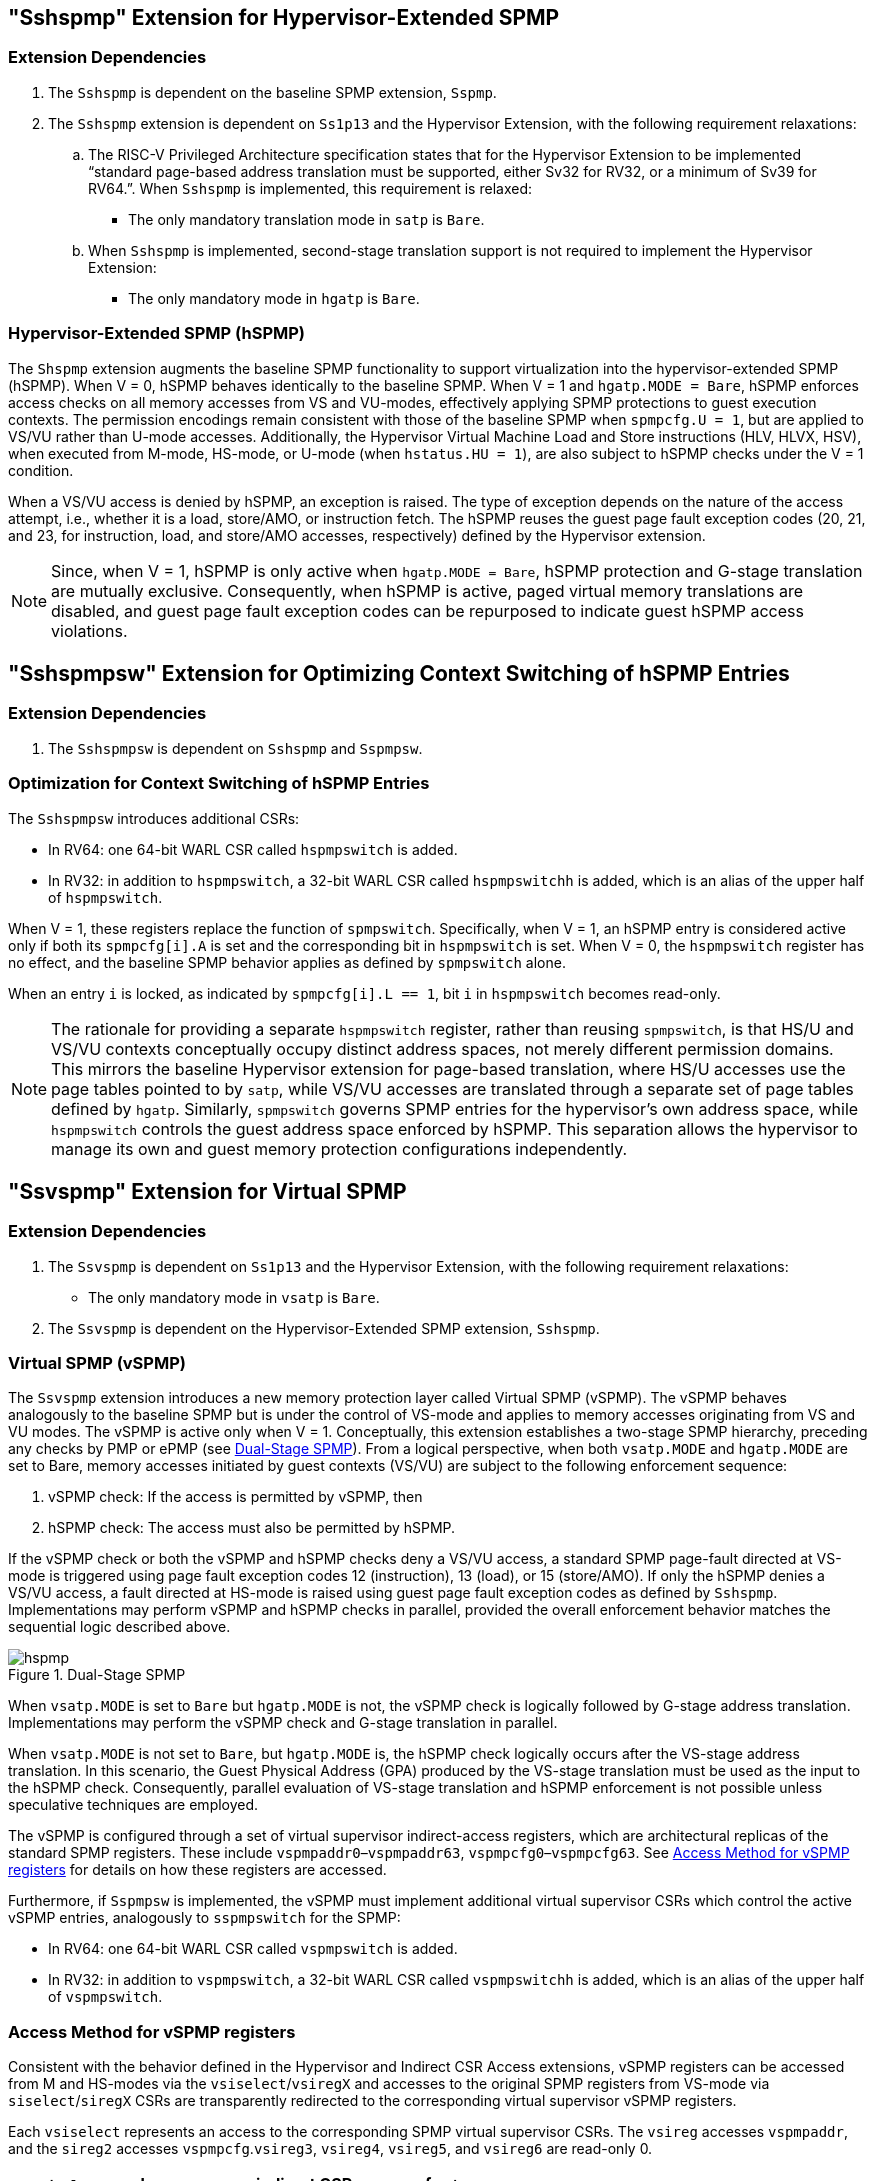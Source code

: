 [[Hypervisor_Extended_SPMP]]
== "Sshspmp" Extension for Hypervisor-Extended SPMP

=== Extension Dependencies

. The `Sshspmp`  is dependent on the baseline SPMP extension, `Sspmp`.
+
. The `Sshspmp` extension is dependent on `Ss1p13` and the Hypervisor Extension, with the following requirement relaxations:

.. The RISC-V Privileged Architecture specification states that for the Hypervisor Extension to be implemented “standard page-based address translation must be supported, either Sv32 for RV32, or a minimum of Sv39 for RV64.”. When `Sshspmp` is implemented, this requirement is relaxed:
    * The only mandatory translation mode in `satp` is `Bare`.

.. When `Sshspmp` is implemented, second-stage translation support is not required to implement the Hypervisor Extension:
    * The only mandatory mode in `hgatp` is `Bare`.

=== Hypervisor-Extended SPMP (hSPMP)

The `Shspmp` extension augments the baseline SPMP functionality to support virtualization into the hypervisor-extended SPMP (hSPMP). When V = 0, hSPMP behaves identically to the baseline SPMP. When V = 1 and `hgatp.MODE = Bare`, hSPMP enforces access checks on all memory accesses from VS and VU-modes, effectively applying SPMP protections to guest execution contexts. The permission encodings remain consistent with those of the baseline SPMP when `spmpcfg.U = 1`, but are applied to VS/VU rather than U-mode accesses. Additionally, the Hypervisor Virtual Machine Load and Store instructions (HLV, HLVX, HSV), when executed from M-mode, HS-mode, or U-mode (when `hstatus.HU = 1`), are also subject to hSPMP checks under the V = 1 condition.

When a VS/VU access is denied by hSPMP, an exception is raised. The type of exception depends on the nature of the access attempt, i.e., whether it is a load, store/AMO, or instruction fetch. The hSPMP reuses the guest page fault exception codes (20, 21, and 23, for instruction, load, and store/AMO accesses, respectively) defined by the Hypervisor extension. 

[NOTE]
====
Since, when V = 1, hSPMP is only active when `hgatp.MODE = Bare`, hSPMP protection and G-stage translation are mutually exclusive. Consequently, when hSPMP is active, paged virtual memory translations are disabled, and guest page fault exception codes can be repurposed to indicate guest hSPMP access violations.
====

== "Sshspmpsw" Extension for Optimizing Context Switching of hSPMP Entries

=== Extension Dependencies

. The `Sshspmpsw` is dependent on `Sshspmp` and `Sspmpsw`.

=== Optimization for Context Switching of hSPMP Entries

The `Sshspmpsw` introduces additional CSRs:

* In RV64: one 64-bit WARL CSR called `hspmpswitch` is added.
* In RV32: in addition to `hspmpswitch`, a 32-bit WARL CSR called `hspmpswitchh` is added, which is an alias of the upper half of `hspmpswitch`.

When V = 1, these registers replace the function of `spmpswitch`. Specifically, when V = 1, an hSPMP entry is considered active only if both its `spmpcfg[i].A` is set and the corresponding bit in `hspmpswitch` is set. When V = 0, the `hspmpswitch` register has no effect, and the baseline SPMP behavior applies as defined by `spmpswitch` alone.

When an entry `i` is locked, as indicated by `spmpcfg[i].L == 1`, bit `i` in `hspmpswitch` becomes read-only.

[NOTE]
====
The rationale for providing a separate `hspmpswitch` register, rather than reusing `spmpswitch`, is that HS/U and VS/VU contexts conceptually occupy distinct address spaces, not merely different permission domains. This mirrors the baseline Hypervisor extension for page-based translation, where HS/U accesses use the page tables pointed to by `satp`, while VS/VU accesses are translated through a separate set of page tables defined by `hgatp`.
Similarly, `spmpswitch` governs SPMP entries for the hypervisor’s own address space, while `hspmpswitch` controls the guest address space enforced by hSPMP. This separation allows the hypervisor to manage its own and guest memory protection configurations independently.
====

== "Ssvspmp" Extension for Virtual SPMP

=== Extension Dependencies

. The `Ssvspmp` is dependent on `Ss1p13` and the Hypervisor Extension, with the following requirement relaxations:
    * The only mandatory mode in `vsatp` is `Bare`.

. The `Ssvspmp` is dependent on the Hypervisor-Extended SPMP extension, `Sshspmp`.

=== Virtual SPMP (vSPMP)

The `Ssvspmp` extension introduces a new memory protection layer called Virtual SPMP (vSPMP). The vSPMP behaves analogously to the baseline SPMP but is under the control of VS-mode and applies to memory accesses originating from VS and VU modes. The vSPMP is active only when V = 1. Conceptually, this extension establishes a two-stage SPMP hierarchy, preceding any checks by PMP or ePMP (see <<hpmp-arch>>). From a logical perspective, when both `vsatp.MODE` and `hgatp.MODE` are set to Bare, memory accesses initiated by guest contexts (VS/VU) are subject to the following enforcement sequence: 

. vSPMP check: If the access is permitted by vSPMP, then 
+ 
. hSPMP check: The access must also be permitted by hSPMP. 

If the vSPMP check or both the vSPMP and hSPMP checks deny a VS/VU access, a standard SPMP page-fault directed at VS-mode is triggered using page fault exception codes 12 (instruction), 13 (load), or 15 (store/AMO). If only the hSPMP denies a VS/VU access, a fault directed at HS-mode is raised using guest page fault exception codes as defined by `Sshspmp`. Implementations may perform vSPMP and hSPMP checks in parallel, provided the overall enforcement behavior matches the sequential logic described above.

[[hpmp-arch]]
image::hspmp.png[title="Dual-Stage SPMP",align="center"]

When `vsatp.MODE` is set to `Bare` but `hgatp.MODE` is not, the vSPMP check is logically followed by G-stage address translation. Implementations may perform the vSPMP check and G-stage translation in parallel.

When `vsatp.MODE` is not set to `Bare`, but `hgatp.MODE` is, the hSPMP check logically occurs after the VS-stage address translation. In this scenario, the Guest Physical Address (GPA) produced by the VS-stage translation must be used as the input to the hSPMP check. Consequently, parallel evaluation of VS-stage translation and hSPMP enforcement is not possible unless speculative techniques are employed.

The vSPMP is configured through a set of virtual supervisor indirect-access registers, which are architectural replicas of the standard SPMP registers. These include `vspmpaddr0`–`vspmpaddr63`, `vspmpcfg0`–`vspmpcfg63`. See <<vspmp_access_method>> for details on how these registers are accessed.

Furthermore, if `Sspmpsw` is implemented, the vSPMP must implement additional virtual supervisor CSRs which control the active vSPMP entries, analogously to `sspmpswitch` for the SPMP:

* In RV64: one 64-bit WARL CSR called `vspmpswitch` is added.
* In RV32: in addition to `vspmpswitch`, a 32-bit WARL CSR called `vspmpswitchh` is added, which is an alias of the upper half of `vspmpswitch`.

[[vspmp_access_method]]
=== Access Method for vSPMP registers

Consistent with the behavior defined in the Hypervisor and Indirect CSR Access extensions, vSPMP registers can be accessed from M and HS-modes via the `vsiselect`/`vsiregX` and accesses to the original SPMP registers from VS-mode via `siselect`/`siregX` CSRs are transparently redirected to the corresponding virtual supervisor vSPMP registers. 

Each `vsiselect` represents an access to the corresponding SPMP virtual supervisor CSRs. The `vsireg` accesses `vspmpaddr`, and the `sireg2` accesses `vspmpcfg`.`vsireg3`, `vsireg4`, `vsireg5`, and `vsireg6` are read-only 0.

[cols="^1,^2",stripes=even, options="header"]
|===
|`vsiselect` number| indirect CSR access of `vsireg`
|`vsiselect#0`|`vsireg` -> `vspmpaddr[0]`, `vsireg2` -> `vspmpcfg[0]`
|`vsiselect#1`|`vsireg` -> `vspmpaddr[1]`, `vsireg2` -> `vspmpcfg[1]`
|    ...     |    ...
|`vsiselect#63`|`vsireg` -> `vspmpaddr[63]`, `vsireg2` -> `vspmpcfg[63]`
|===

Both M and HS-mode accesses via `vsireg2` CSRs, and VS-mode accesses via `sireg2` CSRs to the vSPMP `vspmpcfg` resgisters, can set `vspmpcfg[i].L` to lock a vSPMP entry. When `vspmpcfg[i].L` is set, writes to that entry are ignored. Only M and HS-mode writes via `vsireg2` can reset `vspmpcfg[i].L`.

== "Sshspmpdeleg" Extension for Sharing Hardware Resources between hSPMP and vSPMP

=== Extension Dependencies

. The `Sshspmpdeleg` is dependent on `Ssvpmp` and `Smpmpdeleg`.

=== Resource Sharing between hSPMP and vSPMP

With this extension the hypervisor can delegate entries from hSPMP to vSPMP. For this, it introduces a new WARL `hspmpdeleg` CSR with the same format and functionality of `mpmpdeleg`, but for delegating hSPMP entries to vSPMP.
Any PMP entry with an index greater than or equal to `mpmpdeleg.pmpnum` + `hspmpdeleg.pmpnum` is delegated to the vSPMP. For example, if the number of implemented PMP entries is 48, `mpmpdeleg.pmpnum` is set o 8, and `hspmpdeleg.pmpnum` is set to 16, PMP entries 24 to 47 are delegated to the vSPMP.

If  either `mpmpdeleg.pmpnum`  or `hspmpdeleg.pmpnum` is written with a value such that `mpmpdeleg.pmpnum` + `hspmpdeleg.pmpnum` is equal
to or greater than the number of implemented PMP entries, `hspmpdeleg.pmpnum` will read back as the number of remaining hSPMP entries. For example, if the number of implemented PMP entries is 32, `mpmpdeleg.pmpnum` is set to 16, and then `hspmpdeleg.pmpnum` is written a value of 32, the field will read back as 16. Or if initially,
`mpmpdeleg.pmpnum` is set to 8, `hspmpdeleg.pmpnum` to 20 and then `mpmpdeleg.pmpnum` is written 16, `hspmpdeleg.pmpnum` is updated to 16. In the extreme, if `mpmpdeleg.pmpnum` is set to 32, `hspmpdeleg.pmpnum` must be updated to 0.

`hspmpdeleg.pmpnum` must be set to a value larger than the index of any locked hSPMP entry. For example, if `hSPMP[7]` is locked, `hspmpdeleg.pmpnum` must be no less than 8.

`hspmpdeleg.pmpnum` can be hardwired to allow an implementation to fix the hSPMP/vSPMP split only if `mpmpdeleg.pmpnum` is also hardwired.

This extension allows for the number of implemented PMP entries to be greater than 64 and up to a maximum of 192.
If the number of implemented entries is greater than 64, unless hardwired, `mpmpdeleg.pmpnum` reset value is 64, and `hspmpdeleg.pmpnum` is set to the value of the remaining entries available to the hSPMP. For example, if the total number of entries is 96, `hspmpdeleg.pmpnum` reset value is 32.

[NOTE]
====
The limit of 192 for implemented PMP entries stems from the fact that this is the maximum number of addressable entries: 64 addressable for the vSPMP, 64 for the hSPMP, plus 64 for PMP. If more PMP entries were implemented, software would have no way to address and access such entries.
====

This extension is mandatory.

*Addressing:*

vSPMP entries will be supported contiguously and begin with the lowest vSPMP indirect CSR number.
For instance, given an implementation with a total of 48 PMP entries, if `mpmpdeleg.pmpnum` is set to 16, and `hspmpdeleg.pmpnum` to 16, 
`PMP entry[32]` to `PMP entry[47]` would map to `vSPMP[0]` to `vSPMP[15]`.
A read of an out-of-index vSPMP entry (in the previous example, starting with `vSPMP[16]`) will return 0, and a write to such a vSPMP entry will be ignored.

[NOTE]
====
If `mpmpdeleg.pmpnum` + `hspmpdeleg.pmpnum` is configured such that more than 64 entries are delegated to vSPMP, only the lowest 64 delegated entries are addressable through the vSPMP CSRs. Any additional delegated entries are architecturally inaccessible and have no effect on memory protection.
For example, if the number of implemented PMP entries is 128, `mpmpdeleg.pmpnum` is set to 16, and `hspmpdeleg.pmpnum` is set to 16, `PMP entry[32]` to `PMP entry[95]` would map to `vSPMP[0]` to `vSPMP[63]`, and `PMP entry[96]` to `PMP entry[127]` fall outside the vSPMP addressable range and therefore and have no effect on memory protection.
====
